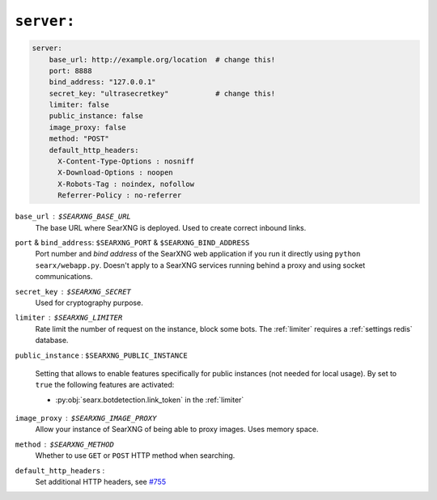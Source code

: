 .. _settings server:

===========
``server:``
===========

.. code:: yaml

   server:
       base_url: http://example.org/location  # change this!
       port: 8888
       bind_address: "127.0.0.1"
       secret_key: "ultrasecretkey"           # change this!
       limiter: false
       public_instance: false
       image_proxy: false
       method: "POST"
       default_http_headers:
         X-Content-Type-Options : nosniff
         X-Download-Options : noopen
         X-Robots-Tag : noindex, nofollow
         Referrer-Policy : no-referrer

``base_url`` : ``$SEARXNG_BASE_URL``
  The base URL where SearXNG is deployed.  Used to create correct inbound links.

``port`` & ``bind_address``: ``$SEARXNG_PORT`` & ``$SEARXNG_BIND_ADDRESS``
  Port number and *bind address* of the SearXNG web application if you run it
  directly using ``python searx/webapp.py``.  Doesn't apply to a SearXNG
  services running behind a proxy and using socket communications.

``secret_key`` : ``$SEARXNG_SECRET``
  Used for cryptography purpose.

``limiter`` :  ``$SEARXNG_LIMITER``
  Rate limit the number of request on the instance, block some bots.  The
  :ref:`limiter` requires a :ref:`settings redis` database.

.. _public_instance:

``public_instance`` :  ``$SEARXNG_PUBLIC_INSTANCE``

  Setting that allows to enable features specifically for public instances (not
  needed for local usage).  By set to ``true`` the following features are
  activated:

  - :py:obj:`searx.botdetection.link_token` in the :ref:`limiter`

.. _image_proxy:

``image_proxy`` : ``$SEARXNG_IMAGE_PROXY``
  Allow your instance of SearXNG of being able to proxy images.  Uses memory space.

.. _method:

``method`` : ``$SEARXNG_METHOD``
  Whether to use ``GET`` or ``POST`` HTTP method when searching.

.. _HTTP headers: https://developer.mozilla.org/en-US/docs/Web/HTTP/Headers

``default_http_headers`` :
  Set additional HTTP headers, see `#755 <https://github.com/searx/searx/issues/715>`__

